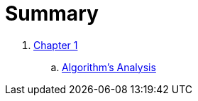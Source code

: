 = Summary

. link:chapters/algorithms-analysis-intro.adoc[Chapter 1]
.. link:chapters/algorithms-analysis.adoc[Algorithm's Analysis]
